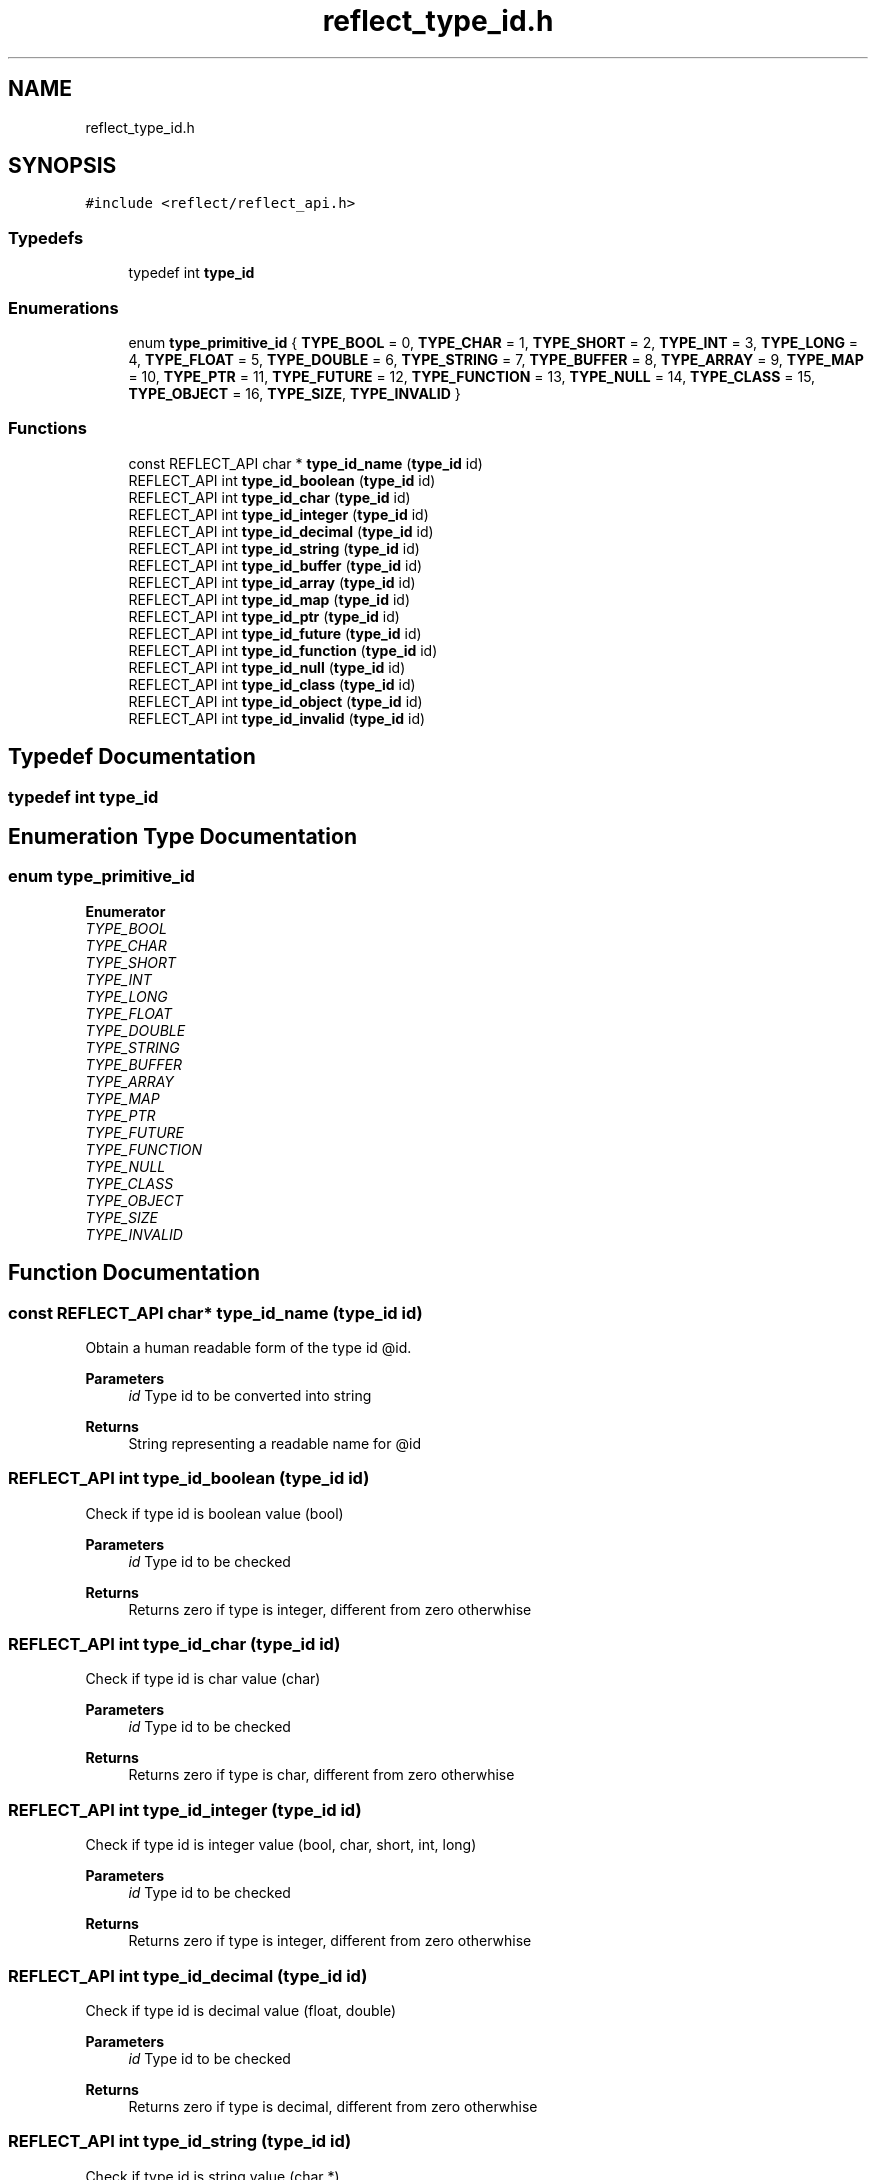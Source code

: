.TH "reflect_type_id.h" 3 "Wed Jun 30 2021" "Version 0.1.0.9bcc4c97acac" "MetaCall" \" -*- nroff -*-
.ad l
.nh
.SH NAME
reflect_type_id.h
.SH SYNOPSIS
.br
.PP
\fC#include <reflect/reflect_api\&.h>\fP
.br

.SS "Typedefs"

.in +1c
.ti -1c
.RI "typedef int \fBtype_id\fP"
.br
.in -1c
.SS "Enumerations"

.in +1c
.ti -1c
.RI "enum \fBtype_primitive_id\fP { \fBTYPE_BOOL\fP = 0, \fBTYPE_CHAR\fP = 1, \fBTYPE_SHORT\fP = 2, \fBTYPE_INT\fP = 3, \fBTYPE_LONG\fP = 4, \fBTYPE_FLOAT\fP = 5, \fBTYPE_DOUBLE\fP = 6, \fBTYPE_STRING\fP = 7, \fBTYPE_BUFFER\fP = 8, \fBTYPE_ARRAY\fP = 9, \fBTYPE_MAP\fP = 10, \fBTYPE_PTR\fP = 11, \fBTYPE_FUTURE\fP = 12, \fBTYPE_FUNCTION\fP = 13, \fBTYPE_NULL\fP = 14, \fBTYPE_CLASS\fP = 15, \fBTYPE_OBJECT\fP = 16, \fBTYPE_SIZE\fP, \fBTYPE_INVALID\fP }"
.br
.in -1c
.SS "Functions"

.in +1c
.ti -1c
.RI "const REFLECT_API char * \fBtype_id_name\fP (\fBtype_id\fP id)"
.br
.ti -1c
.RI "REFLECT_API int \fBtype_id_boolean\fP (\fBtype_id\fP id)"
.br
.ti -1c
.RI "REFLECT_API int \fBtype_id_char\fP (\fBtype_id\fP id)"
.br
.ti -1c
.RI "REFLECT_API int \fBtype_id_integer\fP (\fBtype_id\fP id)"
.br
.ti -1c
.RI "REFLECT_API int \fBtype_id_decimal\fP (\fBtype_id\fP id)"
.br
.ti -1c
.RI "REFLECT_API int \fBtype_id_string\fP (\fBtype_id\fP id)"
.br
.ti -1c
.RI "REFLECT_API int \fBtype_id_buffer\fP (\fBtype_id\fP id)"
.br
.ti -1c
.RI "REFLECT_API int \fBtype_id_array\fP (\fBtype_id\fP id)"
.br
.ti -1c
.RI "REFLECT_API int \fBtype_id_map\fP (\fBtype_id\fP id)"
.br
.ti -1c
.RI "REFLECT_API int \fBtype_id_ptr\fP (\fBtype_id\fP id)"
.br
.ti -1c
.RI "REFLECT_API int \fBtype_id_future\fP (\fBtype_id\fP id)"
.br
.ti -1c
.RI "REFLECT_API int \fBtype_id_function\fP (\fBtype_id\fP id)"
.br
.ti -1c
.RI "REFLECT_API int \fBtype_id_null\fP (\fBtype_id\fP id)"
.br
.ti -1c
.RI "REFLECT_API int \fBtype_id_class\fP (\fBtype_id\fP id)"
.br
.ti -1c
.RI "REFLECT_API int \fBtype_id_object\fP (\fBtype_id\fP id)"
.br
.ti -1c
.RI "REFLECT_API int \fBtype_id_invalid\fP (\fBtype_id\fP id)"
.br
.in -1c
.SH "Typedef Documentation"
.PP 
.SS "typedef int \fBtype_id\fP"

.SH "Enumeration Type Documentation"
.PP 
.SS "enum \fBtype_primitive_id\fP"

.PP
\fBEnumerator\fP
.in +1c
.TP
\fB\fITYPE_BOOL \fP\fP
.TP
\fB\fITYPE_CHAR \fP\fP
.TP
\fB\fITYPE_SHORT \fP\fP
.TP
\fB\fITYPE_INT \fP\fP
.TP
\fB\fITYPE_LONG \fP\fP
.TP
\fB\fITYPE_FLOAT \fP\fP
.TP
\fB\fITYPE_DOUBLE \fP\fP
.TP
\fB\fITYPE_STRING \fP\fP
.TP
\fB\fITYPE_BUFFER \fP\fP
.TP
\fB\fITYPE_ARRAY \fP\fP
.TP
\fB\fITYPE_MAP \fP\fP
.TP
\fB\fITYPE_PTR \fP\fP
.TP
\fB\fITYPE_FUTURE \fP\fP
.TP
\fB\fITYPE_FUNCTION \fP\fP
.TP
\fB\fITYPE_NULL \fP\fP
.TP
\fB\fITYPE_CLASS \fP\fP
.TP
\fB\fITYPE_OBJECT \fP\fP
.TP
\fB\fITYPE_SIZE \fP\fP
.TP
\fB\fITYPE_INVALID \fP\fP
.SH "Function Documentation"
.PP 
.SS "const REFLECT_API char* type_id_name (\fBtype_id\fP id)"

.PP
Obtain a human readable form of the type id @id\&. 
.PP
\fBParameters\fP
.RS 4
\fIid\fP Type id to be converted into string
.RE
.PP
\fBReturns\fP
.RS 4
String representing a readable name for @id 
.RE
.PP

.SS "REFLECT_API int type_id_boolean (\fBtype_id\fP id)"

.PP
Check if type id is boolean value (bool) 
.PP
\fBParameters\fP
.RS 4
\fIid\fP Type id to be checked
.RE
.PP
\fBReturns\fP
.RS 4
Returns zero if type is integer, different from zero otherwhise 
.RE
.PP

.SS "REFLECT_API int type_id_char (\fBtype_id\fP id)"

.PP
Check if type id is char value (char) 
.PP
\fBParameters\fP
.RS 4
\fIid\fP Type id to be checked
.RE
.PP
\fBReturns\fP
.RS 4
Returns zero if type is char, different from zero otherwhise 
.RE
.PP

.SS "REFLECT_API int type_id_integer (\fBtype_id\fP id)"

.PP
Check if type id is integer value (bool, char, short, int, long) 
.PP
\fBParameters\fP
.RS 4
\fIid\fP Type id to be checked
.RE
.PP
\fBReturns\fP
.RS 4
Returns zero if type is integer, different from zero otherwhise 
.RE
.PP

.SS "REFLECT_API int type_id_decimal (\fBtype_id\fP id)"

.PP
Check if type id is decimal value (float, double) 
.PP
\fBParameters\fP
.RS 4
\fIid\fP Type id to be checked
.RE
.PP
\fBReturns\fP
.RS 4
Returns zero if type is decimal, different from zero otherwhise 
.RE
.PP

.SS "REFLECT_API int type_id_string (\fBtype_id\fP id)"

.PP
Check if type id is string value (char *) 
.PP
\fBParameters\fP
.RS 4
\fIid\fP Type id to be checked
.RE
.PP
\fBReturns\fP
.RS 4
Returns zero if type is string, different from zero otherwhise 
.RE
.PP

.SS "REFLECT_API int type_id_buffer (\fBtype_id\fP id)"

.PP
Check if type id is buffer value (void *) 
.PP
\fBParameters\fP
.RS 4
\fIid\fP Type id to be checked
.RE
.PP
\fBReturns\fP
.RS 4
Returns zero if type is buffer, different from zero otherwhise 
.RE
.PP

.SS "REFLECT_API int type_id_array (\fBtype_id\fP id)"

.PP
Check if type id is array of values (value *) 
.PP
\fBParameters\fP
.RS 4
\fIid\fP Type id to be checked
.RE
.PP
\fBReturns\fP
.RS 4
Returns zero if type is array, different from zero otherwhise 
.RE
.PP

.SS "REFLECT_API int type_id_map (\fBtype_id\fP id)"

.PP
Check if type id is map of values (string -> value) 
.PP
\fBParameters\fP
.RS 4
\fIid\fP Type id to be checked
.RE
.PP
\fBReturns\fP
.RS 4
Returns zero if type is map, different from zero otherwhise 
.RE
.PP

.SS "REFLECT_API int type_id_ptr (\fBtype_id\fP id)"

.PP
Check if type id is pointer value (void *) 
.PP
\fBParameters\fP
.RS 4
\fIid\fP Type id to be checked
.RE
.PP
\fBReturns\fP
.RS 4
Returns zero if type is pointer, different from zero otherwhise 
.RE
.PP

.SS "REFLECT_API int type_id_future (\fBtype_id\fP id)"

.PP
Check if type id is future value (future) 
.PP
\fBParameters\fP
.RS 4
\fIid\fP Type id to be checked
.RE
.PP
\fBReturns\fP
.RS 4
Returns zero if type is future, different from zero otherwhise 
.RE
.PP

.SS "REFLECT_API int type_id_function (\fBtype_id\fP id)"

.PP
Check if type id is function value (function) 
.PP
\fBParameters\fP
.RS 4
\fIid\fP Type id to be checked
.RE
.PP
\fBReturns\fP
.RS 4
Returns zero if type is function, different from zero otherwhise 
.RE
.PP

.SS "REFLECT_API int type_id_null (\fBtype_id\fP id)"

.PP
Check if type id is pointer value NULL\&. 
.PP
\fBParameters\fP
.RS 4
\fIid\fP Type id to be checked
.RE
.PP
\fBReturns\fP
.RS 4
Returns zero if type is null, different from zero otherwhise 
.RE
.PP

.SS "REFLECT_API int type_id_class (\fBtype_id\fP id)"

.PP
Check if type id is class value (class) 
.PP
\fBParameters\fP
.RS 4
\fIid\fP Type id to be checked
.RE
.PP
\fBReturns\fP
.RS 4
Returns zero if type is class, different from zero otherwhise 
.RE
.PP

.SS "REFLECT_API int type_id_object (\fBtype_id\fP id)"

.PP
Check if type id is object value (object) 
.PP
\fBParameters\fP
.RS 4
\fIid\fP Type id to be checked
.RE
.PP
\fBReturns\fP
.RS 4
Returns zero if type is object, different from zero otherwhise 
.RE
.PP

.SS "REFLECT_API int type_id_invalid (\fBtype_id\fP id)"

.PP
Check if type id is invalid\&. 
.PP
\fBParameters\fP
.RS 4
\fIid\fP Type id to be checked
.RE
.PP
\fBReturns\fP
.RS 4
Returns zero if type is invalid, different from zero otherwhise 
.RE
.PP

.SH "Author"
.PP 
Generated automatically by Doxygen for MetaCall from the source code\&.
